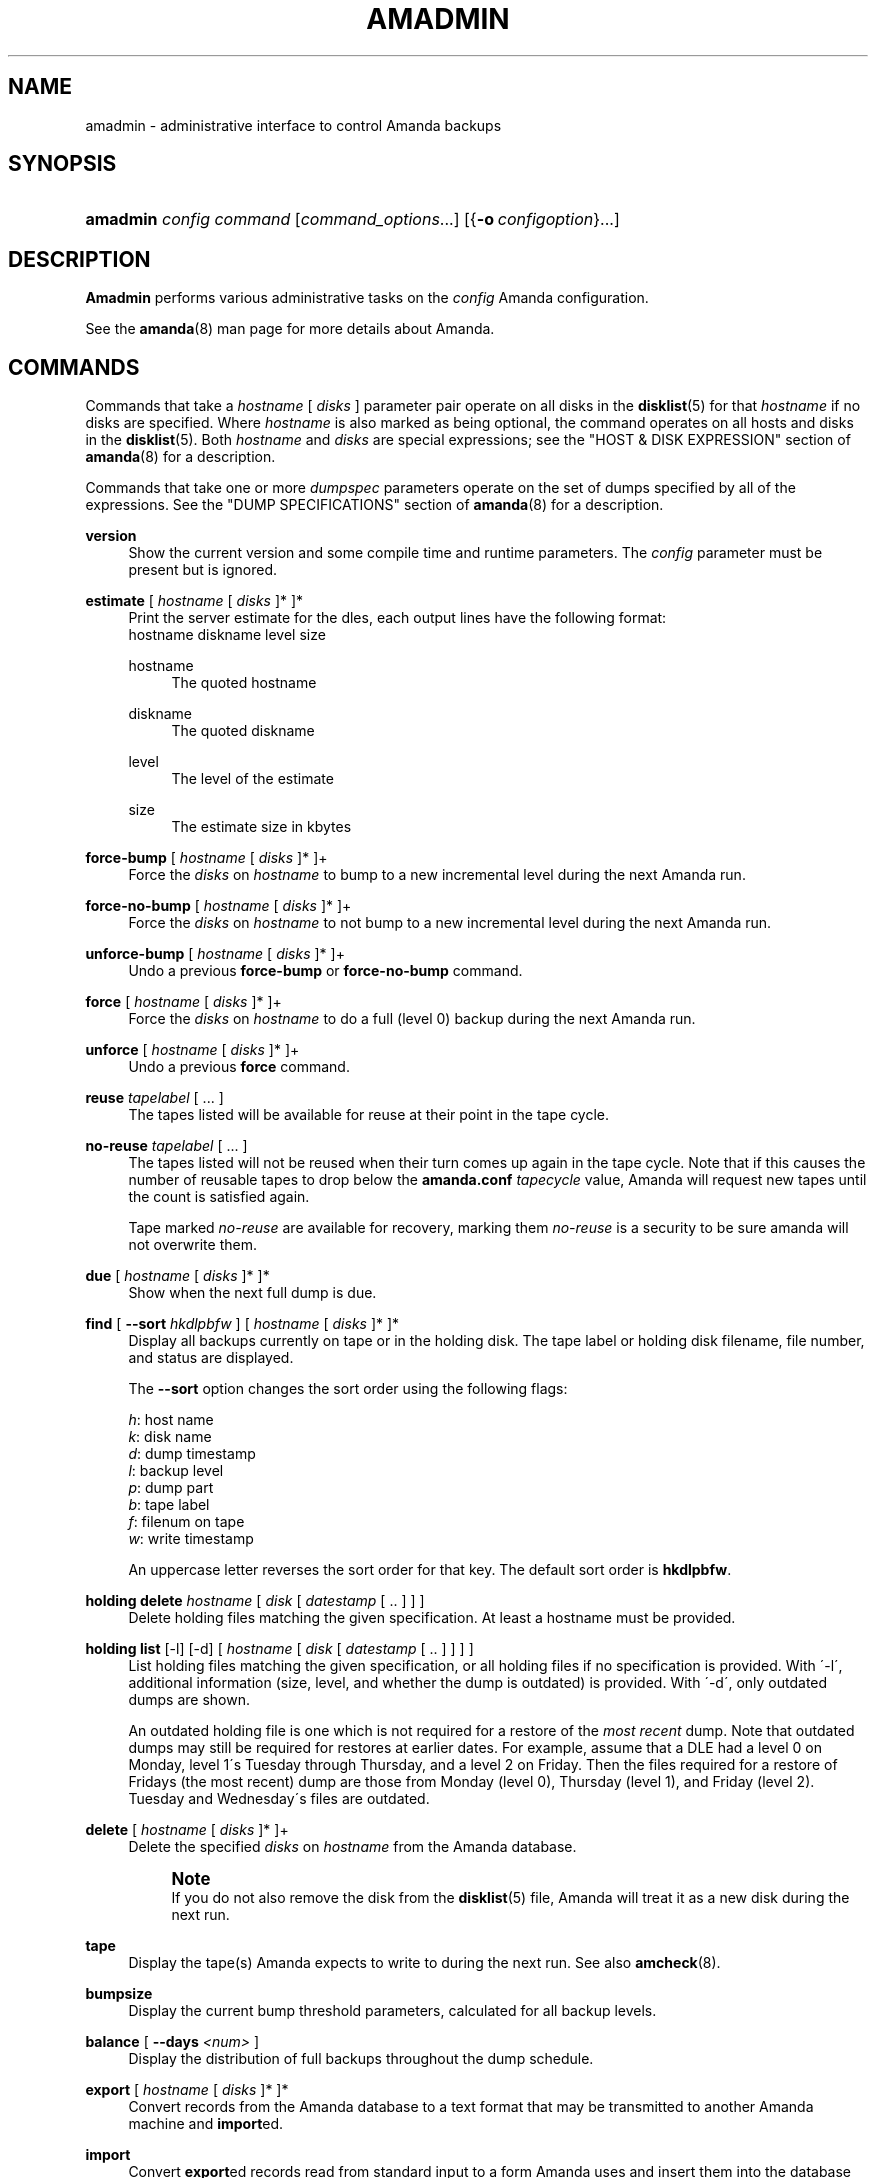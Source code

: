 '\" t
.\"     Title: amadmin
.\"    Author: James da Silva <jds@amanda.org>
.\" Generator: DocBook XSL Stylesheets vsnapshot_8273 <http://docbook.sf.net/>
.\"      Date: 06/01/2010
.\"    Manual: System Administration Commands
.\"    Source: Amanda 3.1.0
.\"  Language: English
.\"
.TH "AMADMIN" "8" "06/01/2010" "Amanda 3\&.1\&.0" "System Administration Commands"
.\" -----------------------------------------------------------------
.\" * set default formatting
.\" -----------------------------------------------------------------
.\" disable hyphenation
.nh
.\" disable justification (adjust text to left margin only)
.ad l
.\" -----------------------------------------------------------------
.\" * MAIN CONTENT STARTS HERE *
.\" -----------------------------------------------------------------
.SH "NAME"
amadmin \- administrative interface to control Amanda backups
.SH "SYNOPSIS"
.HP \w'\fBamadmin\fR\ 'u
\fBamadmin\fR \fIconfig\fR \fIcommand\fR [\fIcommand_options\fR...] [{\fB\-o\fR\ \fIconfigoption\fR}...]
.SH "DESCRIPTION"
.PP
\fBAmadmin\fR
performs various administrative tasks on the
\fIconfig\fR
Amanda configuration\&.
.PP
See the
\fBamanda\fR(8)
man page for more details about Amanda\&.
.SH "COMMANDS"
.PP
Commands that take a
\fIhostname\fR
[
\fIdisks\fR
] parameter pair operate on all disks in the
\fBdisklist\fR(5)
for that
\fIhostname\fR
if no disks are specified\&. Where
\fIhostname\fR
is also marked as being optional, the command operates on all hosts and disks in the
\fBdisklist\fR(5)\&. Both
\fIhostname\fR
and
\fIdisks\fR
are special expressions; see the "HOST & DISK EXPRESSION" section of
\fBamanda\fR(8)
for a description\&.
.PP
Commands that take one or more
\fIdumpspec\fR
parameters operate on the set of dumps specified by all of the expressions\&. See the "DUMP SPECIFICATIONS" section of
\fBamanda\fR(8)
for a description\&.
.PP
\fBversion\fR
.RS 4
Show the current version and some compile time and runtime parameters\&. The
\fIconfig\fR
parameter must be present but is ignored\&.
.RE
.PP
\fBestimate\fR [ \fIhostname\fR [ \fIdisks\fR ]* ]*
.RS 4
Print the server estimate for the dles, each output lines have the following format:
.nf
  hostname diskname level size
.fi
.PP
hostname
.RS 4
The quoted hostname
.RE
.PP
diskname
.RS 4
The quoted diskname
.RE
.PP
level
.RS 4
The level of the estimate
.RE
.PP
size
.RS 4
The estimate size in kbytes
.RE
.RE
.PP
\fBforce\-bump\fR [ \fIhostname\fR [ \fIdisks\fR ]* ]+
.RS 4
Force the
\fIdisks\fR
on
\fIhostname\fR
to bump to a new incremental level during the next Amanda run\&.
.RE
.PP
\fBforce\-no\-bump\fR [ \fIhostname\fR [ \fIdisks\fR ]* ]+
.RS 4
Force the
\fIdisks\fR
on
\fIhostname\fR
to not bump to a new incremental level during the next Amanda run\&.
.RE
.PP
\fBunforce\-bump\fR [ \fIhostname\fR [ \fIdisks\fR ]* ]+
.RS 4
Undo a previous
\fBforce\-bump\fR
or
\fBforce\-no\-bump\fR
command\&.
.RE
.PP
\fBforce\fR [ \fIhostname\fR [ \fIdisks\fR ]* ]+
.RS 4
Force the
\fIdisks\fR
on
\fIhostname\fR
to do a full (level 0) backup during the next Amanda run\&.
.RE
.PP
\fBunforce\fR [ \fIhostname\fR [ \fIdisks\fR ]* ]+
.RS 4
Undo a previous
\fBforce\fR
command\&.
.RE
.PP
\fBreuse\fR \fItapelabel\fR [ \&.\&.\&. ]
.RS 4
The tapes listed will be available for reuse at their point in the tape cycle\&.
.RE
.PP
\fBno\-reuse\fR \fItapelabel\fR [ \&.\&.\&. ]
.RS 4
The tapes listed will not be reused when their turn comes up again in the tape cycle\&. Note that if this causes the number of reusable tapes to drop below the
\fBamanda\&.conf\fR
\fItapecycle\fR
value, Amanda will request new tapes until the count is satisfied again\&.
.sp
Tape marked
\fIno\-reuse\fR
are available for recovery, marking them
\fIno\-reuse\fR
is a security to be sure amanda will not overwrite them\&.
.RE
.PP
\fBdue\fR [ \fIhostname\fR [ \fIdisks\fR ]* ]*
.RS 4
Show when the next full dump is due\&.
.RE
.PP
\fBfind\fR [ \fB\-\-sort\fR \fIhkdlpbfw\fR ] [ \fIhostname\fR [ \fIdisks\fR ]* ]*
.RS 4
Display all backups currently on tape or in the holding disk\&. The tape label or holding disk filename, file number, and status are displayed\&.
.sp
The
\fB\-\-sort\fR
option changes the sort order using the following flags:
.sp
.nf
\fIh\fR: host name
\fIk\fR: disk name
\fId\fR: dump timestamp
\fIl\fR: backup level
\fIp\fR: dump part
\fIb\fR: tape label
\fIf\fR: filenum on tape
\fIw\fR: write timestamp
.fi
.sp
An uppercase letter reverses the sort order for that key\&. The default sort order is
\fBhkdlpbfw\fR\&.
.RE
.PP
\fBholding delete\fR \fIhostname\fR [ \fIdisk\fR [ \fIdatestamp\fR [ \&.\&. ] ] ]
.RS 4
Delete holding files matching the given specification\&. At least a hostname must be provided\&.
.RE
.PP
\fBholding list\fR [\-l] [\-d] [ \fIhostname\fR [ \fIdisk\fR [ \fIdatestamp\fR [ \&.\&. ] ] ] ]
.RS 4
List holding files matching the given specification, or all holding files if no specification is provided\&. With \'\-l\', additional information (size, level, and whether the dump is outdated) is provided\&. With \'\-d\', only outdated dumps are shown\&.
.sp
An outdated holding file is one which is not required for a restore of the
\fImost recent\fR
dump\&. Note that outdated dumps may still be required for restores at earlier dates\&. For example, assume that a DLE had a level 0 on Monday, level 1\'s Tuesday through Thursday, and a level 2 on Friday\&. Then the files required for a restore of Fridays (the most recent) dump are those from Monday (level 0), Thursday (level 1), and Friday (level 2)\&. Tuesday and Wednesday\'s files are outdated\&.
.RE
.PP
\fBdelete\fR [ \fIhostname\fR [ \fIdisks\fR ]* ]+
.RS 4
Delete the specified
\fIdisks\fR
on
\fIhostname\fR
from the Amanda database\&.
.if n \{\
.sp
.\}
.RS 4
.it 1 an-trap
.nr an-no-space-flag 1
.nr an-break-flag 1
.br
.ps +1
\fBNote\fR
.ps -1
.br
If you do not also remove the disk from the
\fBdisklist\fR(5)
file, Amanda will treat it as a new disk during the next run\&.
.sp .5v
.RE
.RE
.PP
\fBtape\fR
.RS 4
Display the tape(s) Amanda expects to write to during the next run\&. See also
\fBamcheck\fR(8)\&.
.RE
.PP
\fBbumpsize\fR
.RS 4
Display the current bump threshold parameters, calculated for all backup levels\&.
.RE
.PP
\fBbalance\fR [ \fB\-\-days\fR \fI<num>\fR ]
.RS 4
Display the distribution of full backups throughout the dump schedule\&.
.RE
.PP
\fBexport\fR [ \fIhostname\fR [ \fIdisks\fR ]* ]*
.RS 4
Convert records from the Amanda database to a text format that may be transmitted to another Amanda machine and
\fBimport\fRed\&.
.RE
.PP
\fBimport\fR
.RS 4
Convert
\fBexport\fRed records read from standard input to a form Amanda uses and insert them into the database on this machine\&.
.RE
.PP
\fBdisklist\fR [ \fIhostname\fR [ \fIdisks\fR ]* ]*
.RS 4
Display the
\fBdisklist\fR(5)
information for each of the
\fIdisks\fR
on
\fIhostname\fR
(or all hosts)\&. Mostly used for debugging\&.
.RE
.PP
\fBinfo\fR [ \fIhostname\fR [ \fIdisks\fR ]* ]*
.RS 4
Display the database record for each of the
\fIdisks\fR
on
\fIhostname\fR
(or all hosts)\&. Mostly used for debugging\&.
.RE
.PP
\fB\-o \fR\fB\fIconfigoption\fR\fR
.RS 4
See the "CONFIGURATION OVERRIDE" section in
\fBamanda\fR(8)\&.
.RE
.SH "EXAMPLES"
.PP
Request three specific file systems on
\fImachine\-a\fR
get a full level 0 backup during the next Amanda run\&.
.nf
$ amadmin daily force machine\-a / /var /usr
amadmin: machine\-a:/ is set to a forced level 0 tonight\&.
amadmin: machine\-a:/var is set to a forced level 0 tonight\&.
amadmin: machine\-a:/usr is set to a forced level 0 tonight\&.
.fi
.PP
Request all file systems on
\fImachine\-b\fR
get a full level 0 backup during the next Amanda run\&.
.nf
$ amadmin daily force machine\-b
amadmin: machine\-b:/ is set to a forced level 0 tonight\&.
amadmin: machine\-b:/var is set to a forced level 0 tonight\&.
amadmin: machine\-b:/usr is set to a forced level 0 tonight\&.
amadmin: machine\-b:/home is set to a forced level 0 tonight\&.
.fi
.PP
Undo the previous
\fBforce\fR
request for
/home
on
\fImachine\-b\fR\&. The other file systems will still get a full level 0 backup\&.
.nf
$ amadmin daily unforce machine\-b /home
amadmin: force command for machine\-b:/home cleared\&.
.fi
.PP
Locate backup images of
/var
from
\fImachine\-c\fR\&. The
\fItape or file\fR
column displays either a tape label or a filename depending on whether the image is on tape or is still in the holding disk\&. If the image is on tape, the
\fIfile\fR
column tells you which file on the tape has the image (file number zero is a tape label)\&. This column shows zero and is not meaningful if the image is still in the holding disk\&. The
\fIstatus\fR
column tells you whether the backup was successful or had some type of error\&.
.nf
$ amadmin daily find machine\-c /var
date        host      disk lv tape or file                 file part  status
2000\-11\-09  machine\-c /var  0 000110                       9   \-\-  OK
2000\-11\-08  machine\-c /var  2 000109                       2   \-\-  OK
2000\-11\-07  machine\-c /var  2 /amanda/20001107/machine\-c\&._var\&.2  0 OK
2000\-11\-06  machine\-c /var  2 000107                       2   \-\-  OK
2000\-11\-05  machine\-c /var  2 000106                       3   \-\-  OK
2000\-11\-04  machine\-c /var  2 000105                       2   \-\-  OK
2000\-11\-03  machine\-c /var  2 000104                       2   \-\-  OK
2000\-11\-02  machine\-c /var  2 000103                       2   \-\-  OK
2000\-11\-01  machine\-c /var  1 000102                       5   \-\-  OK
2000\-10\-31  machine\-c /var  1 000101                       3   \-\-  OK
.fi
.PP
Forget about the
/workspace
disk on
\fImachine\-d\fR\&. If you do not also remove the disk from the
\fBdisklist\fR(5)
file, Amanda will treat it as a new disk during the next run\&.
.nf
$ amadmin daily delete machine\-d /workspace
amadmin: machine\-d:/workspace deleted from database\&.
amadmin: NOTE: you\'ll have to remove these from the \fBdisklist\fR(5) yourself\&.
.fi
.PP
Find the next tape Amanda will use (in this case,
123456)\&.
.nf
$ amadmin daily tape
The next Amanda run should go onto tape 123456 or a new tape\&.
.fi
.PP
Show how well full backups are balanced across the dump cycle\&. The
\fIdue\-date\fR
column is the day the backups are due for a full backup\&.
\fI#fs\fR
shows the number of filesystems doing full backups that night, and
\fIorig KB\fR
and
\fIout KB\fR
show the estimated total size of the backups before and after any compression, respectively\&.
.PP
The
\fIbalance\fR
column shows how far off that night\'s backups are from the average size (shown at the bottom of the balance column)\&. Amanda tries to keep the backups within +/\- 5%, but since the amount of data on each filesystem is always changing, and Amanda will never delay backups just to rebalance the schedule, it is common for the schedule to fluctuate by larger percentages\&. In particular, in the case of a tape or backup failure, a bump will occur the following night, which will not be smoothed out until the next pass through the schedule\&.
.PP
The last line also shows an estimate of how many Amanda runs will be made between full backups for a file system\&. In the example, a file system will probably have a full backup done every eight times Amanda is run (e\&.g\&. every eight days)\&.
.nf
$ amadmin daily balance
 due\-date  #fs   orig KB    out KB  balance
\-\-\-\-\-\-\-\-\-\-\-\-\-\-\-\-\-\-\-\-\-\-\-\-\-\-\-\-\-\-\-\-\-\-\-\-\-\-\-\-\-\-\-
11/10 Mon   21    930389    768753    +5\&.1%
11/11 Tue   29   1236272    733211    +0\&.2%
11/12 Wed   31   1552381    735796    +0\&.6%
11/13 Thu   23   1368447    684552    \-6\&.4%
11/14 Fri   32   1065603    758155    +3\&.6%
11/15 Sat   14   1300535    738430    +0\&.9%
11/16 Sun   31   1362696    740365    +1\&.2%
11/17 Mon   30   1427936    773397    +5\&.7%
11/18 Tue   11   1059191    721786    \-1\&.3%
11/19 Wed   19   1108737    661867    \-9\&.5%
\-\-\-\-\-\-\-\-\-\-\-\-\-\-\-\-\-\-\-\-\-\-\-\-\-\-\-\-\-\-\-\-\-\-\-\-\-\-\-\-\-\-\-
TOTAL      241  12412187   7316312   731631  (estimated 8 runs per dumpcycle)
.fi
.SH "FILES"
.PP
/usr/local/etc/amanda/\fIconfig\fR/amanda\&.conf
.SH "SEE ALSO"
.PP
\fBamanda\fR(8),
\fBamanda\fR(8),
\fBamcheck\fR(8),
\fBamdump\fR(8),
\fBamrestore\fR(8),
\fBamfetchdump\fR(8)
.PP
The Amanda Wiki:
: http://wiki.zmanda.com/
.SH "AUTHORS"
.PP
\fBJames da Silva\fR <\&jds@amanda\&.org\&>
.PP
\fBStefan G\&. Weichinger\fR <\&sgw@amanda\&.org\&>
